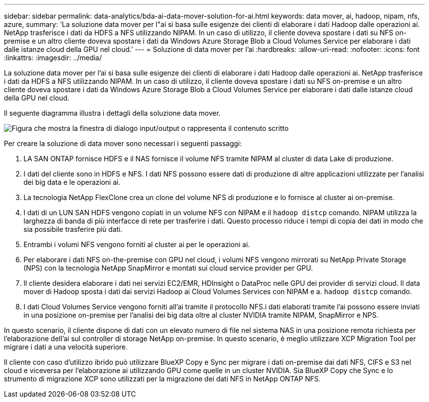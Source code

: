 ---
sidebar: sidebar 
permalink: data-analytics/bda-ai-data-mover-solution-for-ai.html 
keywords: data mover, ai, hadoop, nipam, nfs, azure, 
summary: 'La soluzione data mover per l"ai si basa sulle esigenze dei clienti di elaborare i dati Hadoop dalle operazioni ai. NetApp trasferisce i dati da HDFS a NFS utilizzando NIPAM. In un caso di utilizzo, il cliente doveva spostare i dati su NFS on-premise e un altro cliente doveva spostare i dati da Windows Azure Storage Blob a Cloud Volumes Service per elaborare i dati dalle istanze cloud della GPU nel cloud.' 
---
= Soluzione di data mover per l'ai
:hardbreaks:
:allow-uri-read: 
:nofooter: 
:icons: font
:linkattrs: 
:imagesdir: ../media/


[role="lead"]
La soluzione data mover per l'ai si basa sulle esigenze dei clienti di elaborare i dati Hadoop dalle operazioni ai. NetApp trasferisce i dati da HDFS a NFS utilizzando NIPAM. In un caso di utilizzo, il cliente doveva spostare i dati su NFS on-premise e un altro cliente doveva spostare i dati da Windows Azure Storage Blob a Cloud Volumes Service per elaborare i dati dalle istanze cloud della GPU nel cloud.

Il seguente diagramma illustra i dettagli della soluzione data mover.

image:bda-ai-image4.png["Figura che mostra la finestra di dialogo input/output o rappresenta il contenuto scritto"]

Per creare la soluzione di data mover sono necessari i seguenti passaggi:

. LA SAN ONTAP fornisce HDFS e il NAS fornisce il volume NFS tramite NIPAM al cluster di data Lake di produzione.
. I dati del cliente sono in HDFS e NFS. I dati NFS possono essere dati di produzione di altre applicazioni utilizzate per l'analisi dei big data e le operazioni ai.
. La tecnologia NetApp FlexClone crea un clone del volume NFS di produzione e lo fornisce al cluster ai on-premise.
. I dati di un LUN SAN HDFS vengono copiati in un volume NFS con NIPAM e il `hadoop distcp` comando. NIPAM utilizza la larghezza di banda di più interfacce di rete per trasferire i dati. Questo processo riduce i tempi di copia dei dati in modo che sia possibile trasferire più dati.
. Entrambi i volumi NFS vengono forniti al cluster ai per le operazioni ai.
. Per elaborare i dati NFS on-the-premise con GPU nel cloud, i volumi NFS vengono mirrorati su NetApp Private Storage (NPS) con la tecnologia NetApp SnapMirror e montati sui cloud service provider per GPU.
. Il cliente desidera elaborare i dati nei servizi EC2/EMR, HDInsight o DataProc nelle GPU dei provider di servizi cloud. Il data mover di Hadoop sposta i dati dai servizi Hadoop ai Cloud Volumes Services con NIPAM e a. `hadoop distcp` comando.
. I dati Cloud Volumes Service vengono forniti all'ai tramite il protocollo NFS.i dati elaborati tramite l'ai possono essere inviati in una posizione on-premise per l'analisi dei big data oltre al cluster NVIDIA tramite NIPAM, SnapMirror e NPS.


In questo scenario, il cliente dispone di dati con un elevato numero di file nel sistema NAS in una posizione remota richiesta per l'elaborazione dell'ai sul controller di storage NetApp on-premise. In questo scenario, è meglio utilizzare XCP Migration Tool per migrare i dati a una velocità superiore.

Il cliente con caso d'utilizzo ibrido può utilizzare BlueXP Copy e Sync per migrare i dati on-premise dai dati NFS, CIFS e S3 nel cloud e viceversa per l'elaborazione ai utilizzando GPU come quelle in un cluster NVIDIA. Sia BlueXP Copy che Sync e lo strumento di migrazione XCP sono utilizzati per la migrazione dei dati NFS in NetApp ONTAP NFS.
